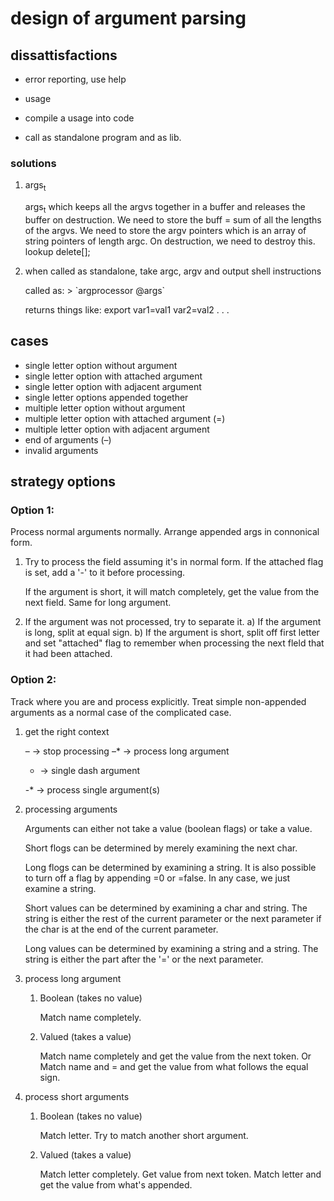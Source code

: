 * design of argument parsing

** dissattisfactions
 - error reporting, use help
 - usage
 - compile a usage into code

 - call as standalone program and as lib.

*** solutions
**** args_t
args_t which keeps all the argvs together in a buffer and releases the buffer on destruction.
We need to store the buff = sum of all the lengths of the argvs.
We need to store the argv pointers which is an array of string pointers of length argc. 
On destruction, we need to destroy this. 
lookup delete[];
**** when called as standalone, take argc, argv and output shell instructions

called as:
  > `argprocessor @args`

returns things like:
export var1=val1 var2=val2 . . . 



** cases
 * single letter option without argument
 * single letter option with attached argument
 * single letter option with adjacent argument
 * single letter options appended together
 * multiple letter option without argument
 * multiple letter option with attached argument (=)
 * multiple letter option with adjacent argument
 * end of arguments (--)
 * invalid arguments

** strategy options
*** Option 1:
Process normal arguments normally.
Arrange appended args in connonical form.

1. Try to process the field assuming it's in normal form.
   If the attached flag is set, add a '-' to it before processing.

   If the argument is short, it will match completely, get the value from the next field. 
   Same for long argument.

2. If the argument was not processed, try to separate it.
   a) If the argument is long, split at equal sign.
   b) If the argument is short, split off first letter and set "attached" flag to remember when processing the next fleld that it had been attached.


*** Option 2:
Track where you are and process explicitly. Treat simple non-appended arguments as a normal case of the complicated case.

**** get the right context
-- -> stop processing
--* -> process long argument
- -> single dash argument
-* -> process single argument(s)

**** processing arguments
Arguments can either not take a value (boolean flags) or take a value.

Short flogs can be determined by merely examining the next char.

Long flogs can be determined by examining a string. It is also possible to turn off a flag by appending =0 or =false. In any case, we just examine a string.

Short values can be determined by examining a char and string. The string is either the rest of the current parameter or the next parameter if the char is at the end of the current parameter.

Long values can be determined by examining a string and a string. The string is either the part after the '=' or the next parameter. 

**** process long argument
***** Boolean (takes no value) 
Match name completely.

***** Valued (takes a value)
Match name completely and get the value from the next token.
Or
Match name and = and get the value from what follows the equal sign.

**** process short arguments
***** Boolean (takes no value) 
Match letter. Try to match another short argument.

***** Valued (takes a value) 
Match letter completely. Get value from next token.
Match letter and get the value from what's appended.


